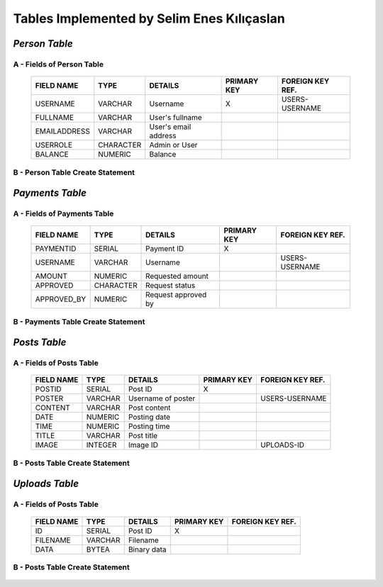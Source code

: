 Tables Implemented by Selim Enes Kılıçaslan
===========================================

*Person Table*
--------------

A - Fields of Person Table
^^^^^^^^^^^^^^^^^^^^^^^^^^
	
	============	=========	====================	===========	================
	FIELD NAME	TYPE		DETAILS			PRIMARY KEY	FOREIGN KEY REF.
	============	=========	====================	===========	================
	USERNAME	VARCHAR		Username		X		USERS-USERNAME
	FULLNAME	VARCHAR		User's fullname			
	EMAILADDRESS	VARCHAR		User's email address			
	USERROLE	CHARACTER	Admin or User		 			
	BALANCE		NUMERIC		Balance		 			
	============	=========  	====================	===========	================

	
B - Person Table Create Statement
^^^^^^^^^^^^^^^^^^^^^^^^^^^^^^^^^
	.. literalinclude:: /../../dbinit.py
	   :language: sql
	   :linenos:
	   :caption: Person Table
	   :name: Person
	   :lines: 17-28

*Payments Table*
----------------

A - Fields of Payments Table
^^^^^^^^^^^^^^^^^^^^^^^^^^^^
	
	===========	=========	===================	===========	================
	FIELD NAME	TYPE		DETAILS			PRIMARY KEY	FOREIGN KEY REF.
	===========	=========	===================	===========	================
	PAYMENTID	SERIAL		Payment ID		X			
	USERNAME	VARCHAR		Username				USERS-USERNAME
	AMOUNT		NUMERIC		Requested amount			
	APPROVED	CHARACTER	Request status		 			
	APPROVED_BY	NUMERIC		Request approved by		 			
	===========	=========  	===================	===========	================

	
B - Payments Table Create Statement
^^^^^^^^^^^^^^^^^^^^^^^^^^^^^^^^^^^
	.. literalinclude:: /../../dbinit.py
	   :language: sql
	   :linenos:
	   :caption: Payments Table
	   :name: Payments
	   :lines: 31-45
	   
*Posts Table*
-------------

A - Fields of Posts Table
^^^^^^^^^^^^^^^^^^^^^^^^^
	
	===========	========	==================	===========	================
	FIELD NAME	TYPE		DETAILS			PRIMARY KEY	FOREIGN KEY REF.
	===========	========	==================	===========	================
	POSTID		SERIAL		Post ID			X			
	POSTER		VARCHAR		Username of poster			USERS-USERNAME
	CONTENT		VARCHAR		Post content			
	DATE		NUMERIC		Posting date			
	TIME		NUMERIC		Posting time			
	TITLE		VARCHAR		Post title		 			
	IMAGE		INTEGER		Image ID		 		UPLOADS-ID
	===========	========  	==================	===========	================

	
B - Posts Table Create Statement
^^^^^^^^^^^^^^^^^^^^^^^^^^^^^^^^
	.. literalinclude:: /../../dbinit.py
	   :language: sql
	   :linenos:
	   :caption: Posts Table
	   :name: Posts
	   :lines: 55-71

*Uploads Table*
---------------

A - Fields of Posts Table
^^^^^^^^^^^^^^^^^^^^^^^^^
	
	===========	=======	===========	===========	================
	FIELD NAME	TYPE	DETAILS		PRIMARY KEY	FOREIGN KEY REF.
	===========	=======	===========	===========	================
	ID		SERIAL	Post ID		X			
	FILENAME	VARCHAR	Filename			
	DATA		BYTEA	Binary data			
	===========	======= ===========	===========	================

	
B - Posts Table Create Statement
^^^^^^^^^^^^^^^^^^^^^^^^^^^^^^^^
	.. literalinclude:: /../../dbinit.py
	   :language: sql
	   :linenos:
	   :caption: Posts Table
	   :name: Posts
	   :lines: 48-52
